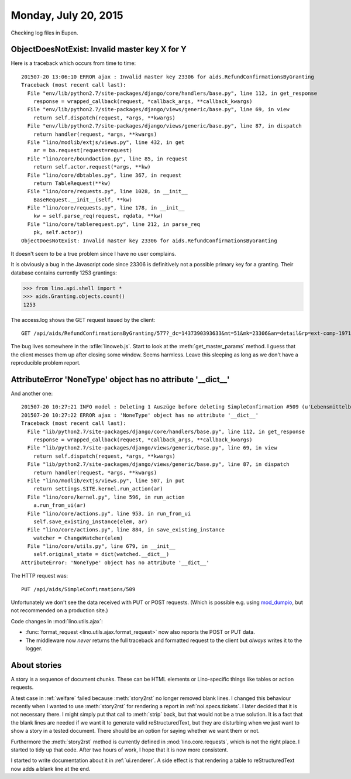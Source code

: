 =====================
Monday, July 20, 2015
=====================

Checking log files in Eupen.

ObjectDoesNotExist: Invalid master key X for Y
==============================================

Here is a traceback which occurs from time to time::

    201507-20 13:06:10 ERROR ajax : Invalid master key 23306 for aids.RefundConfirmationsByGranting
    Traceback (most recent call last):
      File "env/lib/python2.7/site-packages/django/core/handlers/base.py", line 112, in get_response
        response = wrapped_callback(request, *callback_args, **callback_kwargs)
      File "env/lib/python2.7/site-packages/django/views/generic/base.py", line 69, in view
        return self.dispatch(request, *args, **kwargs)
      File "env/lib/python2.7/site-packages/django/views/generic/base.py", line 87, in dispatch
        return handler(request, *args, **kwargs)
      File "lino/modlib/extjs/views.py", line 432, in get
        ar = ba.request(request=request)
      File "lino/core/boundaction.py", line 85, in request
        return self.actor.request(*args, **kw)
      File "lino/core/dbtables.py", line 367, in request
        return TableRequest(**kw)
      File "lino/core/requests.py", line 1028, in __init__
        BaseRequest.__init__(self, **kw)
      File "lino/core/requests.py", line 178, in __init__
        kw = self.parse_req(request, rqdata, **kw)
      File "lino/core/tablerequest.py", line 212, in parse_req
        pk, self.actor))
    ObjectDoesNotExist: Invalid master key 23306 for aids.RefundConfirmationsByGranting

It doesn't seem to be a true problem since I have no user complains.

It is obviously a bug in the Javascript code since 23306 is
definitively not a possible primary key for a granting. Their database
contains currently 1253 grantings:

>>> from lino.api.shell import *
>>> aids.Granting.objects.count()
1253

The access.log shows the GET request issued by the client::

  GET /api/aids/RefundConfirmationsByGranting/577?_dc=1437390393633&mt=51&mk=23306&an=detail&rp=ext-comp-1971&fmt=json

The bug lives somewhere in the :xfile:`linoweb.js`.  Start to look at
the :meth:`get_master_params` method. I guess that the client messes
them up after closing some window. Seems harmless. Leave this sleeping
as long as we don't have a reproducible problem report.



AttributeError 'NoneType' object has no attribute '__dict__'
============================================================

And another one::

    201507-20 10:27:21 INFO model : Deleting 1 Auszüge before deleting SimpleConfirmation #509 (u'Lebensmittelbank/20.07.15/7825/509')
    201507-20 10:27:22 ERROR ajax : 'NoneType' object has no attribute '__dict__'
    Traceback (most recent call last):
      File "lib/python2.7/site-packages/django/core/handlers/base.py", line 112, in get_response
        response = wrapped_callback(request, *callback_args, **callback_kwargs)
      File "lib/python2.7/site-packages/django/views/generic/base.py", line 69, in view
        return self.dispatch(request, *args, **kwargs)
      File "lib/python2.7/site-packages/django/views/generic/base.py", line 87, in dispatch
        return handler(request, *args, **kwargs)
      File "lino/modlib/extjs/views.py", line 507, in put
        return settings.SITE.kernel.run_action(ar)
      File "lino/core/kernel.py", line 596, in run_action
        a.run_from_ui(ar)
      File "lino/core/actions.py", line 953, in run_from_ui
        self.save_existing_instance(elem, ar)
      File "lino/core/actions.py", line 884, in save_existing_instance
        watcher = ChangeWatcher(elem)
      File "lino/core/utils.py", line 679, in __init__
        self.original_state = dict(watched.__dict__)
    AttributeError: 'NoneType' object has no attribute '__dict__'
    
The HTTP request was::

    PUT /api/aids/SimpleConfirmations/509

Unfortunately we don't see the data received with PUT or POST
requests.  (Which is possible e.g. using `mod_dumpio
<http://httpd.apache.org/docs/2.2/mod/mod_dumpio.html>`__, but not
recommended on a production site.)

Code changes in :mod:`lino.utils.ajax`:

- :func:`format_request <lino.utils.ajax.format_request>` now also
  reports the POST or PUT data.
- The middleware now *never* returns the full traceback and formatted
  request to the client but *always* writes it to the logger.


About stories
=============

A story is a sequence of document chunks. These can be HTML elements
or Lino-specific things like tables or action requests.

A test case in :ref:`welfare` failed because :meth:`story2rst` no
longer removed blank lines. I changed this behaviour recently when I
wanted to use :meth:`story2rst` for rendering a report in
:ref:`noi.specs.tickets`.  I later decided that it is not necessary
there. I might simply put that call to :meth:`strip` back, but that
would not be a true solution.  It is a fact that the blank lines are
needed if we want it to generate valid reStructuredText, but they are
disturbing when we just want to show a story in a tested
document. There should be an option for saying whether we want them or
not.  

Furthermore the :meth:`story2rst` method is currently defined in
:mod:`lino.core.requests`, which is not the right place.  I started to
tidy up that code. After two hours of work, I hope that it is now more
consistent. 

I started to write documentation about it in :ref:`ui.renderer`.  A
side effect is that rendering a table to reStructuredText now adds a
blank line at the end.


